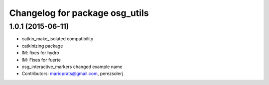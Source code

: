 ^^^^^^^^^^^^^^^^^^^^^^^^^^^^^^^
Changelog for package osg_utils
^^^^^^^^^^^^^^^^^^^^^^^^^^^^^^^

1.0.1 (2015-06-11)
------------------
* catkin_make_isolated compatibility
* catkinizing package
* IM: fixes for hydro
* IM: Fixes for fuerte
* osg_interactive_markers changed example name
* Contributors: marioprats@gmail.com, perezsolerj
